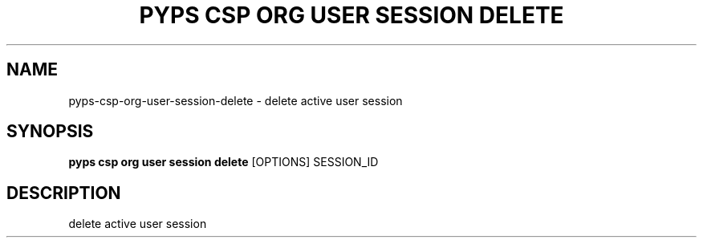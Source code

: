 .TH "PYPS CSP ORG USER SESSION DELETE" "1" "2023-03-21" "1.0.0" "pyps csp org user session delete Manual"
.SH NAME
pyps\-csp\-org\-user\-session\-delete \- delete active user session
.SH SYNOPSIS
.B pyps csp org user session delete
[OPTIONS] SESSION_ID
.SH DESCRIPTION
delete active user session
